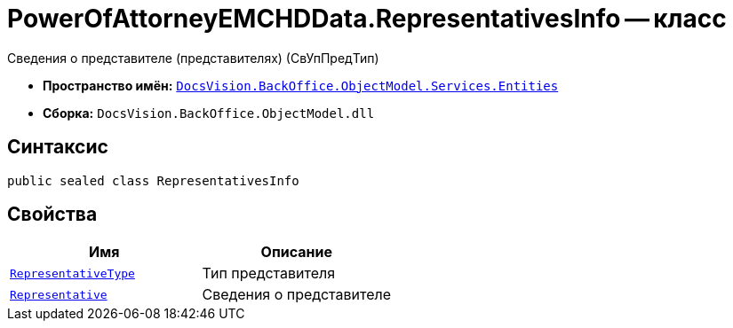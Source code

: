 = PowerOfAttorneyEMCHDData.RepresentativesInfo -- класс

Сведения о представителе (представителях) (СвУпПредТип)

* *Пространство имён:* `xref:Entities/Entities_NS.adoc[DocsVision.BackOffice.ObjectModel.Services.Entities]`
* *Сборка:* `DocsVision.BackOffice.ObjectModel.dll`

== Синтаксис

[source,csharp]
----
public sealed class RepresentativesInfo
----

== Свойства

[cols=",",options="header"]
|===
|Имя |Описание

|`xref:BackOffice-ObjectModel-Services-Entities:Entities/PowerOfAttorneyEMCHDData.EntityType_EN.adoc[RepresentativeType]` |Тип представителя
|`xref:BackOffice-ObjectModel-Services-Entities:Entities/PowerOfAttorneyEMCHDData.RepresentativeInfo_CL.adoc[Representative]` |Сведения о представителе
|===
